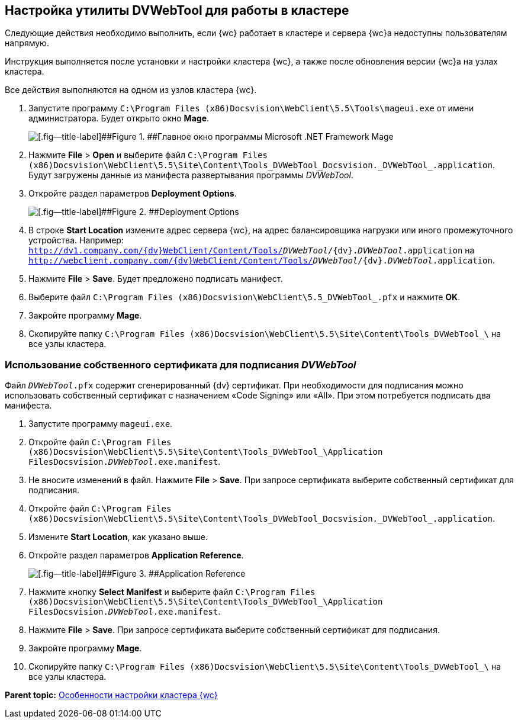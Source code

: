 
== Настройка утилиты DVWebTool для работы в кластере

Следующие действия необходимо выполнить, если {wc} работает в кластере и сервера {wc}а недоступны пользователям напрямую.

Инструкция выполняется после установки и настройки кластера {wc}, а также после обновления версии {wc}а на узлах кластера.

Все действия выполняются на одном из узлов кластера {wc}.

. Запустите программу [.ph .filepath]`C:\Program Files (x86)Docsvision\WebClient\5.5\Tools\mageui.exe` от имени администратора. Будет открыто окно [.ph .uicontrol]*Mage*.
+
image::mageui.png[[.fig--title-label]##Figure 1. ##Главное окно программы Microsoft .NET Framework Mage]
. Нажмите [.ph .menucascade]#[.ph .uicontrol]*File* > [.ph .uicontrol]*Open*# и выберите файл [.ph .filepath]`C:\Program Files (x86)Docsvision\WebClient\5.5\Site\Content\Tools\_DVWebTool_Docsvision._DVWebTool_.application`. Будут загружены данные из манифеста развертывания программы _DVWebTool_.
. Откройте раздел параметров [.ph .uicontrol]*Deployment Options*.
+
image::mageui_1.png[[.fig--title-label]##Figure 2. ##Deployment Options]
. В строке [.ph .uicontrol]*Start Location* измените адрес сервера {wc}, на адрес балансировщика нагрузки или иного промежуточного устройства. Например: [.ph .filepath]`http://dv1.company.com/{dv}WebClient/Content/Tools/_DVWebTool_/{dv}._DVWebTool_.application` на [.ph .filepath]`http://webclient.company.com/{dv}WebClient/Content/Tools/_DVWebTool_/{dv}._DVWebTool_.application`.
. Нажмите [.ph .menucascade]#[.ph .uicontrol]*File* > [.ph .uicontrol]*Save*#. Будет предложено подписать манифест.
. Выберите файл [.ph .filepath]`C:\Program Files (x86)Docsvision\WebClient\5.5\_DVWebTool_.pfx` и нажмите [.ph .uicontrol]*OK*.
. Закройте программу [.ph .uicontrol]*Mage*.
. Скопируйте папку [.ph .filepath]`C:\Program Files (x86)Docsvision\WebClient\5.5\Site\Content\Tools\_DVWebTool_\` на все узлы кластера.

=== Использование собственного сертификата для подписания _DVWebTool_

Файл [.ph .filepath]`_DVWebTool_.pfx` содержит сгенерированный {dv} сертификат. При необходимости для подписания можно использовать собственный сертификат с назначением «Code Signing» или «All». При этом потребуется подписать два манифеста.

. Запустите программу [.ph .filepath]`mageui.exe`.
. Откройте файл [.ph .filepath]`C:\Program Files (x86)Docsvision\WebClient\5.5\Site\Content\Tools\_DVWebTool_\Application FilesDocsvision._DVWebTool_.exe.manifest`.
. Не вносите изменений в файл. Нажмите [.ph .menucascade]#[.ph .uicontrol]*File* > [.ph .uicontrol]*Save*#. При запросе сертификата выберите собственный сертификат для подписания.
. Откройте файл [.ph .filepath]`C:\Program Files (x86)Docsvision\WebClient\5.5\Site\Content\Tools\_DVWebTool_Docsvision._DVWebTool_.application`.
. Измените [.ph .uicontrol]*Start Location*, как указано выше.
. Откройте раздел параметров [.ph .uicontrol]*Application Reference*.
+
image::mageui_2.png[[.fig--title-label]##Figure 3. ##Application Reference]
. Нажмите кнопку [.ph .uicontrol]*Select Manifest* и выберите файл [.ph .filepath]`C:\Program Files (x86)Docsvision\WebClient\5.5\Site\Content\Tools\_DVWebTool_\Application FilesDocsvision._DVWebTool_.exe.manifest`.
. Нажмите [.ph .menucascade]#[.ph .uicontrol]*File* > [.ph .uicontrol]*Save*#. При запросе сертификата выберите собственный сертификат для подписания.
. Закройте программу [.ph .uicontrol]*Mage*.
. Скопируйте папку [.ph .filepath]`C:\Program Files (x86)Docsvision\WebClient\5.5\Site\Content\Tools\_DVWebTool_\` на все узлы кластера.

*Parent topic:* xref:Cluster_create.adoc[Особенности настройки кластера {wc}]
